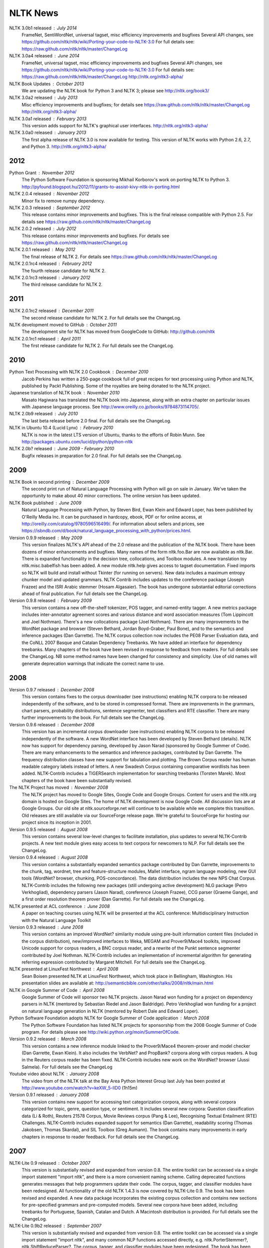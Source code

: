 NLTK News
=========

NLTK 3.0b1 released : July 2014
   FrameNet, SentiWordNet, universal tagset, misc efficiency improvements and bugfixes
   Several API changes, see https://github.com/nltk/nltk/wiki/Porting-your-code-to-NLTK-3.0
   For full details see:
   https://raw.github.com/nltk/nltk/master/ChangeLog

NLTK 3.0a4 released : June 2014
   FrameNet, universal tagset, misc efficiency improvements and bugfixes
   Several API changes, see https://github.com/nltk/nltk/wiki/Porting-your-code-to-NLTK-3.0
   For full details see:
   https://raw.github.com/nltk/nltk/master/ChangeLog
   http://nltk.org/nltk3-alpha/

NLTK Book Updates : October 2013
   We are updating the NLTK book for Python 3 and NLTK 3; please see
   http://nltk.org/book3/

NLTK 3.0a2 released : July 2013
   Misc efficiency improvements and bugfixes; for details see
   https://raw.github.com/nltk/nltk/master/ChangeLog
   http://nltk.org/nltk3-alpha/

NLTK 3.0a1 released : February 2013
   This version adds support for NLTK's graphical user interfaces.
   http://nltk.org/nltk3-alpha/

NLTK 3.0a0 released : January 2013
   The first alpha release of NLTK 3.0 is now available for testing. This version of NLTK works with Python 2.6, 2.7, and Python 3.
   http://nltk.org/nltk3-alpha/

2012
----

Python Grant : November 2012
   The Python Software Foundation is sponsoring Mikhail Korborov's work on porting NLTK to Python 3.
   http://pyfound.blogspot.hu/2012/11/grants-to-assist-kivy-nltk-in-porting.html

NLTK 2.0.4 released : November 2012
    Minor fix to remove numpy dependency.

NLTK 2.0.3 released : September 2012
    This release contains minor improvements and bugfixes.  This is the final release compatible with Python 2.5.  For details see https://raw.github.com/nltk/nltk/master/ChangeLog

NLTK 2.0.2 released : July 2012
    This release contains minor improvements and bugfixes.  For details see https://raw.github.com/nltk/nltk/master/ChangeLog

NLTK 2.0.1 released : May 2012
    The final release of NLTK 2.  For details see https://raw.github.com/nltk/nltk/master/ChangeLog

NLTK 2.0.1rc4 released : February 2012
    The fourth release candidate for NLTK 2.

NLTK 2.0.1rc3 released : January 2012
    The third release candidate for NLTK 2.

2011
----

NLTK 2.0.1rc2 released : December 2011
    The second release candidate for NLTK 2.  For full details see the ChangeLog.

NLTK development moved to GitHub : October 2011
    The development site for NLTK has moved from GoogleCode to GitHub: http://github.com/nltk

NLTK 2.0.1rc1 released : April 2011
    The first release candidate for NLTK 2.  For full details see the ChangeLog.

2010
----

Python Text Processing with NLTK 2.0 Cookbook : December 2010
    Jacob Perkins has written a 250-page cookbook full of great recipes for text processing using Python and NLTK, published by Packt Publishing.  Some of the royalties are being donated to the NLTK project.

Japanese translation of NLTK book : November 2010
    Masato Hagiwara has translated the NLTK book into Japanese, along with an extra chapter on particular issues with Japanese language process.  See http://www.oreilly.co.jp/books/9784873114705/.

NLTK 2.0b9 released : July 2010
    The last beta release before 2.0 final.  For full details see the ChangeLog.

NLTK in Ubuntu 10.4 (Lucid Lynx) : February 2010
    NLTK is now in the latest LTS version of Ubuntu, thanks to the efforts of Robin Munn.  See http://packages.ubuntu.com/lucid/python/python-nltk

NLTK 2.0b? released : June 2009 - February 2010
    Bugfix releases in preparation for 2.0 final.  For full details see the ChangeLog.

2009
----

NLTK Book in second printing : December 2009
    The second print run of Natural Language Processing with Python will go on sale in January.  We've taken the opportunity to make about 40 minor corrections.  The online version has been updated.

NLTK Book published : June 2009
    Natural Language Processing with Python, by Steven Bird, Ewan Klein and Edward Loper, has been published by O'Reilly Media Inc.  It can be purchased in hardcopy, ebook, PDF or for online access, at http://oreilly.com/catalog/9780596516499/.  For information about sellers and prices, see https://isbndb.com/d/book/natural_language_processing_with_python/prices.html.

Version 0.9.9 released : May 2009
    This version finalizes NLTK's API ahead of the 2.0 release and the publication of the NLTK book.  There have been dozens of minor enhancements and bugfixes.  Many names of the form nltk.foo.Bar are now available as nltk.Bar.  There is expanded functionality in the decision tree, collocations, and Toolbox modules.  A new translation toy nltk.misc.babelfish has been added.  A new module nltk.help gives access to tagset documentation.  Fixed imports so NLTK will build and install without Tkinter (for running on servers).  New data includes a maximum entropy chunker model and updated grammars.  NLTK Contrib includes updates to the coreference package (Joseph Frazee) and the ISRI Arabic stemmer (Hosam Algasaier).  The book has undergone substantial editorial corrections ahead of final publication.  For full details see the ChangeLog.

Version 0.9.8 released : February 2009
    This version contains a new off-the-shelf tokenizer, POS tagger, and named-entity tagger.  A new metrics package includes inter-annotator agreement scores and various distance and word association measures (Tom Lippincott and Joel Nothman).  There's a new collocations package (Joel Nothman).  There are many improvements to the WordNet package and browser (Steven Bethard, Jordan Boyd-Graber, Paul Bone), and to the semantics and inference packages (Dan Garrette).  The NLTK corpus collection now includes the PE08 Parser Evaluation data, and the CoNLL 2007 Basque and Catalan Dependency Treebanks.  We have added an interface for dependency treebanks.  Many chapters of the book have been revised in response to feedback from readers.  For full details see the ChangeLog.  NB some method names have been changed for consistency and simplicity.  Use of old names will generate deprecation warnings that indicate the correct name to use.

2008
----

Version 0.9.7 released : December 2008
    This version contains fixes to the corpus downloader (see instructions) enabling NLTK corpora to be released independently of the software, and to be stored in compressed format.  There are improvements in the grammars, chart parsers, probability distributions, sentence segmenter, text classifiers and RTE classifier.  There are many further improvements to the book.  For full details see the ChangeLog.

Version 0.9.6 released : December 2008
    This version has an incremental corpus downloader (see instructions) enabling NLTK corpora to be released independently of the software.  A new WordNet interface has been developed by Steven Bethard (details).   NLTK now has support for dependency parsing, developed by Jason Narad (sponsored by Google Summer of Code).  There are many enhancements to the semantics and inference packages, contributed by Dan Garrette.  The frequency distribution classes have new support for tabulation and plotting.  The Brown Corpus reader has human readable category labels instead of letters.  A new Swadesh Corpus containing comparative wordlists has been added.  NLTK-Contrib includes a TIGERSearch implementation for searching treebanks (Torsten Marek).  Most chapters of the book have been substantially revised.

The NLTK Project has moved : November 2008
    The NLTK project has moved to Google Sites, Google Code and Google Groups.  Content for users and the nltk.org domain is hosted on Google Sites.  The home of NLTK development is now Google Code.  All discussion lists are at Google Groups.  Our old site at nltk.sourceforge.net will continue to be available while we complete this transition.  Old releases are still available via our SourceForge release page.  We're grateful to SourceForge for hosting our project since its inception in 2001.

Version 0.9.5 released : August 2008
    This version contains several low-level changes to facilitate installation, plus updates to several NLTK-Contrib projects. A new text module gives easy access to text corpora for newcomers to NLP. For full details see the ChangeLog. 

Version 0.9.4 released : August 2008
    This version contains a substantially expanded semantics package contributed by Dan Garrette, improvements to the chunk, tag, wordnet, tree and feature-structure modules, Mallet interface, ngram language modeling, new GUI tools (WordNet? browser, chunking, POS-concordance). The data distribution includes the new NPS Chat Corpus. NLTK-Contrib includes the following new packages (still undergoing active development) NLG package (Petro Verkhogliad), dependency parsers (Jason Narad), coreference (Joseph Frazee), CCG parser (Graeme Gange), and a first order resolution theorem prover (Dan Garrette). For full details see the ChangeLog. 
NLTK presented at ACL conference : June 2008
    A paper on teaching courses using NLTK will be presented at the ACL conference: Multidisciplinary Instruction with the Natural Language Toolkit 

Version 0.9.3 released : June 2008
    This version contains an improved WordNet? similarity module using pre-built information content files (included in the corpus distribution), new/improved interfaces to Weka, MEGAM and Prover9/Mace4 toolkits, improved Unicode support for corpus readers, a BNC corpus reader, and a rewrite of the Punkt sentence segmenter contributed by Joel Nothman. NLTK-Contrib includes an implementation of incremental algorithm for generating referring expression contributed by Margaret Mitchell. For full details see the ChangeLog. 

NLTK presented at LinuxFest Northwest : April 2008
    Sean Boisen presented NLTK at LinuxFest Northwest, which took place in Bellingham, Washington. His presentation slides are available at: http://semanticbible.com/other/talks/2008/nltk/main.html 

NLTK in Google Summer of Code : April 2008
    Google Summer of Code will sponsor two NLTK projects. Jason Narad won funding for a project on dependency parsers in NLTK (mentored by Sebastian Riedel and Jason Baldridge).  Petro Verkhogliad won funding for a project on natural language generation in NLTK (mentored by Robert Dale and Edward Loper). 

Python Software Foundation adopts NLTK for Google Summer of Code application : March 2008
    The Python Software Foundation has listed NLTK projects for sponsorship from the 2008 Google Summer of Code program. For details please see http://wiki.python.org/moin/SummerOfCode. 

Version 0.9.2 released : March 2008
    This version contains a new inference module linked to the Prover9/Mace4 theorem-prover and model checker (Dan Garrette, Ewan Klein). It also includes the VerbNet? and PropBank? corpora along with corpus readers. A bug in the Reuters corpus reader has been fixed. NLTK-Contrib includes new work on the WordNet? browser (Jussi Salmela). For full details see the ChangeLog 

Youtube video about NLTK : January 2008
    The video from of the NLTK talk at the Bay Area Python Interest Group last July has been posted at http://www.youtube.com/watch?v=keXW_5-llD0 (1h15m) 

Version 0.9.1 released : January 2008
    This version contains new support for accessing text categorization corpora, along with several corpora categorized for topic, genre, question type, or sentiment. It includes several new corpora: Question classification data (Li & Roth), Reuters 21578 Corpus, Movie Reviews corpus (Pang & Lee), Recognising Textual Entailment (RTE) Challenges. NLTK-Contrib includes expanded support for semantics (Dan Garrette), readability scoring (Thomas Jakobsen, Thomas Skardal), and SIL Toolbox (Greg Aumann). The book contains many improvements in early chapters in response to reader feedback. For full details see the ChangeLog. 

2007
----

NLTK-Lite 0.9 released : October 2007
    This version is substantially revised and expanded from version 0.8. The entire toolkit can be accessed via a single import statement "import nltk", and there is a more convenient naming scheme. Calling deprecated functions generates messages that help programmers update their code. The corpus, tagger, and classifier modules have been redesigned. All functionality of the old NLTK 1.4.3 is now covered by NLTK-Lite 0.9. The book has been revised and expanded. A new data package incorporates the existing corpus collection and contains new sections for pre-specified grammars and pre-computed models. Several new corpora have been added, including treebanks for Portuguese, Spanish, Catalan and Dutch. A Macintosh distribution is provided. For full details see the ChangeLog. 

NLTK-Lite 0.9b2 released : September 2007
    This version is substantially revised and expanded from version 0.8. The entire toolkit can be accessed via a single import statement "import nltk", and many common NLP functions accessed directly, e.g. nltk.PorterStemmer?, nltk.ShiftReduceParser?. The corpus, tagger, and classifier modules have been redesigned. The book has been revised and expanded, and the chapters have been reordered. NLTK has a new data package incorporating the existing corpus collection and adding new sections for pre-specified grammars and pre-computed models. The Floresta Portuguese Treebank has been added. Release 0.9b2 fixes several minor problems with 0.9b1 and removes the numpy dependency. It includes a new corpus and corpus reader for Brazilian Portuguese news text (MacMorphy?) and an improved corpus reader for the Sinica Treebank, and a trained model for Portuguese sentence segmentation. 

NLTK-Lite 0.9b1 released : August 2007
    This version is substantially revised and expanded from version 0.8. The entire toolkit can be accessed via a single import statement "import nltk", and many common NLP functions accessed directly, e.g. nltk.PorterStemmer?, nltk.ShiftReduceParser?. The corpus, tagger, and classifier modules have been redesigned. The book has been revised and expanded, and the chapters have been reordered. NLTK has a new data package incorporating the existing corpus collection and adding new sections for pre-specified grammars and pre-computed models. The Floresta Portuguese Treebank has been added. For full details see the ChangeLog?. 

NLTK talks in São Paulo : August 2007
    Steven Bird will present NLTK in a series of talks at the First Brazilian School on Computational Linguistics, at the University of São Paulo in the first week of September. 

NLTK talk in Bay Area : July 2007
    Steven Bird, Ewan Klein, and Edward Loper will present NLTK at the Bay Area Python Interest Group, at Google on Thursday 12 July. 

NLTK-Lite 0.8 released : July 2007
    This version is substantially revised and expanded from version 0.7. The code now includes improved interfaces to corpora, chunkers, grammars, frequency distributions, full integration with WordNet? 3.0 and WordNet? similarity measures. The book contains substantial revision of Part I (tokenization, tagging, chunking) and Part II (grammars and parsing). NLTK has several new corpora including the Switchboard Telephone Speech Corpus transcript sample (Talkbank Project), CMU Problem Reports Corpus sample, CONLL2002 POS+NER data, Patient Information Leaflet corpus sample, Indian POS-Tagged data (Bangla, Hindi, Marathi, Telugu), Shakespeare XML corpus sample, and the Universal Declaration of Human Rights corpus with text samples in 300+ languages. 

NLTK features in Language Documentation and Conservation article : July 2007
    An article Managing Fieldwork Data with Toolbox and the Natural Language Toolkit by Stuart Robinson, Greg Aumann, and Steven Bird appears in the inaugural issue of ''Language Documentation and Conservation''. It discusses several small Python programs for manipulating field data. 

NLTK features in ACM Crossroads article : May 2007
    An article Getting Started on Natural Language Processing with Python by Nitin Madnani will appear in ''ACM Crossroads'', the ACM Student Journal. It discusses NLTK in detail, and provides several helpful examples including an entertaining free word association program. 

NLTK-Lite 0.7.5 released : May 2007
    This version contains improved interfaces for WordNet 3.0 and WordNet-Similarity, the Lancaster Stemmer (contributed by Steven Tomcavage), and several new corpora including the Switchboard Telephone Speech Corpus transcript sample (Talkbank Project), CMU Problem Reports Corpus sample, CONLL2002 POS+NER data, Patient Information Leaflet corpus sample and WordNet 3.0 data files. With this distribution WordNet no longer needs to be separately installed. 

NLTK-Lite 0.7.4 released : May 2007
    This release contains new corpora and corpus readers for Indian POS-Tagged data (Bangla, Hindi, Marathi, Telugu), and the Sinica Treebank, and substantial revision of Part II of the book on structured programming, grammars and parsing. 

NLTK-Lite 0.7.3 released : April 2007
    This release contains improved chunker and PCFG interfaces, the Shakespeare XML corpus sample and corpus reader, improved tutorials and improved formatting of code samples, and categorization of problem sets by difficulty. 

NLTK-Lite 0.7.2 released : March 2007
    This release contains new text classifiers (Cosine, NaiveBayes?, Spearman), contributed by Sam Huston, simple feature detectors, the UDHR corpus with text samples in 300+ languages and a corpus interface; improved tutorials (340 pages in total); additions to contrib area including Kimmo finite-state morphology system, Lambek calculus system, and a demonstration of text classifiers for language identification. 

NLTK-Lite 0.7.1 released : January 2007
    This release contains bugfixes in the WordNet? and HMM modules. 

2006
----

NLTK-Lite 0.7 released : December 2006
    This release contains: new semantic interpretation package (Ewan Klein), new support for SIL Toolbox format (Greg Aumann), new chunking package including cascaded chunking (Steven Bird), new interface to WordNet? 2.1 and Wordnet similarity measures (David Ormiston Smith), new support for Penn Treebank format (Yoav Goldberg), bringing the codebase to 48,000 lines; substantial new chapters on semantic interpretation and chunking, and substantial revisions to several other chapters, bringing the textbook documentation to 280 pages; 

NLTK-Lite 0.7b1 released : December 2006
    This release contains: new semantic interpretation package (Ewan Klein), new support for SIL Toolbox format (Greg Aumann), new chunking package including cascaded chunking, wordnet package updated for version 2.1 of Wordnet, and prototype wordnet similarity measures (David Ormiston Smith), bringing the codebase to 48,000 lines; substantial new chapters on semantic interpretation and chunking, and substantial revisions to several other chapters, bringing the textbook documentation to 270 pages; 

NLTK-Lite 0.6.6 released : October 2006
    This release contains bugfixes, improvements to Shoebox file format support, and expanded tutorial discussions of programming and feature-based grammars. 

NLTK-Lite 0.6.5 released : July 2006
    This release contains improvements to Shoebox file format support (by Stuart Robinson and Greg Aumann); an implementation of hole semantics (by Peter Wang); improvements to lambda calculus and semantic interpretation modules (by Ewan Klein); a new corpus (Sinica Treebank sample); and expanded tutorial discussions of trees, feature-based grammar, unification, PCFGs, and more exercises. 

NLTK-Lite passes 10k download milestone : May 2006
    We have now had 10,000 downloads of NLTK-Lite in the nine months since it was first released. 

NLTK-Lite 0.6.4 released : April 2006
    This release contains new corpora (Senseval 2, TIMIT sample), a clusterer, cascaded chunker, and several substantially revised tutorials. 

2005
----

NLTK 1.4 no longer supported : December 2005
    The main development has switched to NLTK-Lite. The latest version of NLTK can still be downloaded; see the installation page for instructions. 

NLTK-Lite 0.6 released : November 2005
    contains bug-fixes, PDF versions of tutorials, expanded fieldwork tutorial, PCFG grammar induction (by Nathan Bodenstab), and prototype concordance and paradigm display tools (by Peter Spiller and Will Hardy). 

NLTK-Lite 0.5 released : September 2005
    contains bug-fixes, improved tutorials, more project suggestions, and a pronunciation dictionary. 

NLTK-Lite 0.4 released : September 2005
    contains bug-fixes, improved tutorials, more project suggestions, and probabilistic parsers. 

NLTK-Lite 0.3 released : August 2005
    contains bug-fixes, documentation clean-up, project suggestions, and the chart parser demos including one for Earley parsing by Jean Mark Gawron. 

NLTK-Lite 0.2 released : July 2005
    contains bug-fixes, documentation clean-up, and some translations of tutorials into Brazilian Portuguese by Tiago Tresoldi. 

NLTK-Lite 0.1 released : July 2005
    substantially simplified and streamlined version of NLTK has been released 

Brazilian Portuguese Translation : April 2005
    top-level pages of this website have been translated into Brazilian Portuguese by Tiago Tresoldi; translations of the tutorials are in preparation http://hermes.sourceforge.net/nltk-br/ 

1.4.3 Release : February 2005
    NLTK 1.4.3 has been released; this is the first version which is compatible with Python 2.4. 
